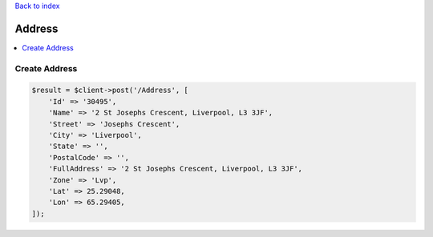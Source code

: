 .. title:: Address

`Back to index <index.rst>`_

=======
Address
=======

.. contents::
    :local:


Create Address
``````````````

.. code-block:: php
    
    $result = $client->post('/Address', [
        'Id' => '30495',
        'Name' => '2 St Josephs Crescent, Liverpool, L3 3JF',
        'Street' => 'Josephs Crescent',
        'City' => 'Liverpool',
        'State' => '',
        'PostalCode' => '',
        'FullAddress' => '2 St Josephs Crescent, Liverpool, L3 3JF',
        'Zone' => 'Lvp',
        'Lat' => 25.29048,
        'Lon' => 65.29405,
    ]);